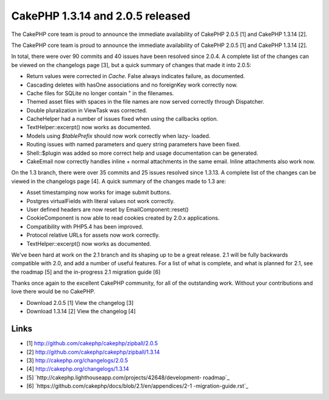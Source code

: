CakePHP 1.3.14 and 2.0.5 released
=================================

The CakePHP core team is proud to announce the immediate availability
of CakePHP 2.0.5 [1] and CakePHP 1.3.14 [2].

The CakePHP core team is proud to announce the immediate availability
of CakePHP 2.0.5 [1] and CakePHP 1.3.14 [2].

In total, there were over 90 commits and 40 issues have been resolved
since 2.0.4. A complete list of the changes can be viewed on the
changelogs page [3], but a quick summary of changes that made it into
2.0.5:

+ Return values were corrected in `Cache`. False always indicates
  failure, as documented.
+ Cascading deletes with hasOne associations and no foreignKey work
  correctly now.
+ Cache files for SQLite no longer contain " in the filenames.
+ Themed asset files with spaces in the file names are now served
  correctly through Dispatcher.
+ Double pluralization in ViewTask was corrected.
+ CacheHelper had a number of issues fixed when using the callbacks
  option.
+ TextHelper::excerpt() now works as documented.
+ Models using `$tablePrefix` should now work correctly when lazy-
  loaded.
+ Routing issues with named parameters and query string parameters
  have been fixed.
+ Shell::$plugin was added so more correct help and usage
  documentation can be generated.
+ CakeEmail now correctly handles inline + normal attachments in the
  same email. Inline attachments also work now.

On the 1.3 branch, there were over 35 commits and 25 issues resolved
since 1.3.13. A complete list of the changes can be viewed in the
changelogs page [4]. A quick summary of the changes made to 1.3 are:

+ Asset timestamping now works for image submit buttons.
+ Postgres virtualFields with literal values not work correctly.
+ User defined headers are now reset by EmailComponent::reset()
+ CookieComponent is now able to read cookies created by 2.0.x
  applications.
+ Compatibility with PHP5.4 has been improved.
+ Protocol relative URLs for assets now work correctly.
+ TextHelper::excerpt() now works as documented.

We've been hard at work on the 2.1 branch and its shaping up to be a
great release. 2.1 will be fully backwards compatible with 2.0, and
add a number of useful features. For a list of what is complete, and
what is planned for 2.1, see the roadmap [5] and the in-progress 2.1
migration guide [6]

Thanks once again to the excellent CakePHP community, for all of the
outstanding work. Without your contributions and love there would be
no CakePHP.

+ Download 2.0.5 [1] View the changelog [3]
+ Download 1.3.14 [2] View the changelog [4]



Links
~~~~~

+ [1] `http://github.com/cakephp/cakephp/zipball/2.0.5`_
+ [2] `http://github.com/cakephp/cakephp/zipball/1.3.14`_
+ [3] `http://cakephp.org/changelogs/2.0.5`_
+ [4] `http://cakephp.org/changelogs/1.3.14`_
+ [5] `http://cakephp.lighthouseapp.com/projects/42648/development-
  roadmap`_
+ [6] `https://github.com/cakephp/docs/blob/2.1/en/appendices/2-1
  -migration-guide.rst`_




.. _http://github.com/cakephp/cakephp/zipball/2.0.5: http://github.com/cakephp/cakephp/zipball/2.0.5
.. _http://cakephp.org/changelogs/2.0.5: http://cakephp.org/changelogs/2.0.5
.. _http://github.com/cakephp/cakephp/zipball/1.3.14: http://github.com/cakephp/cakephp/zipball/1.3.14
.. _https://github.com/cakephp/docs/blob/2.1/en/appendices/2-1-migration-guide.rst: https://github.com/cakephp/docs/blob/2.1/en/appendices/2-1-migration-guide.rst
.. _http://cakephp.lighthouseapp.com/projects/42648/development-roadmap: http://cakephp.lighthouseapp.com/projects/42648/development-roadmap
.. _http://cakephp.org/changelogs/1.3.14: http://cakephp.org/changelogs/1.3.14

.. author:: markstory
.. categories:: articles
.. tags:: CakePHP,news,releases,Articles

